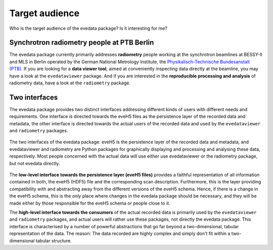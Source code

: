 ===============
Target audience
===============

Who is the target audience of the evedata package? Is it interesting for me?


Synchrotron radiometry people at PTB Berlin
===========================================

The evedata package currently primarily addresses **radiometry** people working at the synchrotron beamlines at BESSY-II and MLS in Berlin operated by the German National Metrology Institute, the `Physikalisch-Technische Bundesanstalt (PTB) <https://www.ptb.de/>`_. If you are looking for a **data viewer tool**, aimed at conveniently inspecting data directly at the beamline, you may have a look at the ``evedataviewer`` package. And if you are interested in the **reproducible processing and analysis** of radiometry data, have a look at the ``radiometry`` package.


Two interfaces
==============

The evedata package provides two distinct interfaces addressing different kinds of users with different needs and requirements. One interface is directed towards the eveH5 files as the persistence layer of the recorded data and metadata, the other interface is directed towards the actual users of the recorded data and used by the ``evedataviewer`` and ``radiometry`` packages.

.. figure:: uml/evedata-in-context.*
    :align: center

    The two interfaces of the evedata package: eveH5 is the persistence layer of the recorded data and metadata, and evedataviewer and radiometry are Python packages for graphically displaying and processing and analysing these data, respectively. Most people concerned with the actual data will use either use evedataviewer or the radiometry package, but not evedata directly.

The **low-level interface towards the persistence layer (eveH5 files)** provides a faithful representation of all information contained in both, the eveH5 (HDF5) file and the corresponding scan description. Furthermore, this is the layer providing compatibility with and abstracting away from the different versions of the eveH5 schema. Hence, if there is a change in the eveH5 schema, this is the *only* place where changes in the evedata package should be necessary, and they will be made either by those responsible for the eveH5 schema or people close to it.

The **high-level interface towards the consumers** of the actual recorded data is primarily used by the ``evedataviewer`` and ``radiometry`` packages, and actual users will rather use these packages, not directly the evedata package. This interface is characterised by a number of powerful abstractions that go far beyond a two-dimensional, tabular representation of the data. The reason: The data recorded are highly complex and simply don't fit within a two-dimensional tabular structure.

